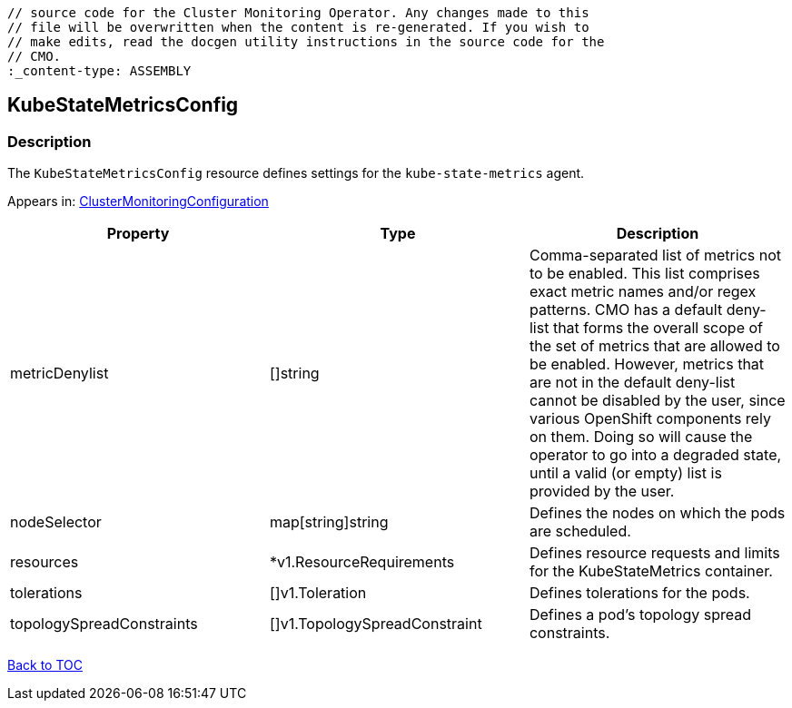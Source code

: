 // DO NOT EDIT THE CONTENT IN THIS FILE. It is automatically generated from the 
	// source code for the Cluster Monitoring Operator. Any changes made to this 
	// file will be overwritten when the content is re-generated. If you wish to 
	// make edits, read the docgen utility instructions in the source code for the 
	// CMO.
	:_content-type: ASSEMBLY

== KubeStateMetricsConfig

=== Description

The `KubeStateMetricsConfig` resource defines settings for the `kube-state-metrics` agent.



Appears in: link:clustermonitoringconfiguration.adoc[ClusterMonitoringConfiguration]

[options="header"]
|===
| Property | Type | Description 
|metricDenylist|[]string|Comma-separated list of metrics not to be enabled. This list comprises exact metric names and/or regex patterns. CMO has a default deny-list that forms the overall scope of the set of metrics that are allowed to be enabled. However, metrics that are not in the default deny-list cannot be disabled by the user, since various OpenShift components rely on them. Doing so will cause the operator to go into a degraded state, until a valid (or empty) list is provided by the user.

|nodeSelector|map[string]string|Defines the nodes on which the pods are scheduled.

|resources|*v1.ResourceRequirements|Defines resource requests and limits for the KubeStateMetrics container.

|tolerations|[]v1.Toleration|Defines tolerations for the pods.

|topologySpreadConstraints|[]v1.TopologySpreadConstraint|Defines a pod's topology spread constraints.

|===

link:../index.adoc[Back to TOC]
